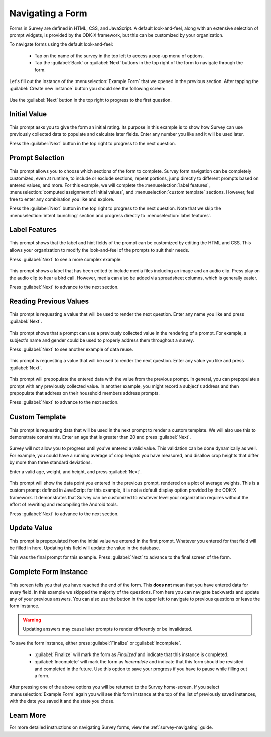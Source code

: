 .. spelling::
  prepopulate
  prepopulated

Navigating a Form
========================

.. _survey-sample-app-navigating-form:

Forms in Survey are defined in HTML, CSS, and JavaScript. A default look-and-feel, along with an extensive selection of prompt widgets, is provided by the ODK-X framework, but this can be customized by your organization.

To navigate forms using the default look-and-feel:

  - Tap on the name of the survey in the top left to access a pop-up menu of options.
  - Tap the :guilabel:`Back` or :guilabel:`Next` buttons in the top right of the form to navigate through the form.

Let's fill out the instance of the :menuselection:`Example Form` that we opened in the previous section. After tapping the :guilabel:`Create new instance` button you should see the following screen:

  .. image:: /img/survey-sample-app/survey-example-start.*
    :alt: Survey Example Form Start Screen
    :class: device-screen-vertical

Use the :guilabel:`Next` button in the top right to progress to the first question.

.. _survey-sample-app-initial-value:

Initial Value
--------------------

  .. image:: /img/survey-sample-app/survey-example-initial-rating.*
    :alt: Survey Example Form Initial Rating
    :class: device-screen-vertical

This prompt asks you to give the form an initial rating. Its purpose in this example is to show how Survey can use previously collected data to populate and calculate later fields. Enter any number you like and it will be used later.

Press the :guilabel:`Next` button in the top right to progress to the next question.

.. _survey-sample-app-prompt-selection:

Prompt Selection
-----------------------

  .. image:: /img/survey-sample-app/survey-example-prompt-selection.*
    :alt: Survey Example Form Prompt Selection
    :class: device-screen-vertical

This prompt allows you to choose which sections of the form to complete. Survey form navigation can be completely customized, even at runtime, to include or exclude sections, repeat portions, jump directly to different prompts based on entered values, and more. For this example, we will complete the :menuselection:`label features`, :menuselection:`computed assignment of initial values`, and :menuselection:`custom template` sections. However, feel free to enter any combination you like and explore.

Press the :guilabel:`Next` button in the top right to progress to the next question. Note that we skip the :menuselection:`intent launching` section and progress directly to :menuselection:`label features`.

.. _survey-sample-app-label-features:

Label Features
----------------------

  .. image:: /img/survey-sample-app/survey-example-label-html.*
    :alt: Survey Example Form Label Customization
    :class: device-screen-vertical

This prompt shows that the label and hint fields of the prompt can be customized by editing the HTML and CSS. This allows your organization to modify the look-and-feel of the prompts to suit their needs.

Press :guilabel:`Next` to see a more complex example:

  .. image:: /img/survey-sample-app/survey-example-label-media.*
    :alt: Survey Example Form Label Customization
    :class: device-screen-vertical

This prompt shows a label that has been edited to include media files including an image and an audio clip. Press play on the audio clip to hear a bird call. However, media can also be added via spreadsheet columns, which is generally easier.

Press :guilabel:`Next` to advance to the next section.

.. _survey-sample-app-reuse-values:

Reading Previous Values
---------------------------

  .. image:: /img/survey-sample-app/survey-example-name-prompt.*
    :alt: Survey Example Form Name Prompt
    :class: device-screen-vertical

This prompt is requesting a value that will be used to render the next question. Enter any name you like and press :guilabel:`Next`.

  .. image:: /img/survey-sample-app/survey-example-name-use.*
    :alt: Survey Example Form Name Used
    :class: device-screen-vertical

This prompt shows that a prompt can use a previously collected value in the rendering of a prompt. For example, a subject's name and gender could be used to properly address them throughout a survey.

Press :guilabel:`Next` to see another example of data reuse.

  .. image:: /img/survey-sample-app/survey-example-coffee-prompt.*
    :alt: Survey Example Form Coffee Prompt
    :class: device-screen-vertical

This prompt is requesting a value that will be used to render the next question. Enter any value you like and press :guilabel:`Next`.

  .. image:: /img/survey-sample-app/survey-example-coffee-autofill.*
    :alt: Survey Example Form Coffee Autofill
    :class: device-screen-vertical

This prompt will prepopulate the entered data with the value from the previous prompt. In general, you can prepopulate a prompt with any previously collected value. In another example, you might record a subject's address and then prepopulate that address on their household members address prompts.

Press :guilabel:`Next` to advance to the next section.

.. _survey-sample-app-custom-template:

Custom Template
-----------------------

  .. image:: /img/survey-sample-app/survey-example-graph-prompt.*
    :alt: Survey Example Form Graph Prompt
    :class: device-screen-vertical

This prompt is requesting data that will be used in the next prompt to render a custom template. We will also use this to demonstrate constraints. Enter an age that is greater than 20 and press :guilabel:`Next`.

  .. image:: /img/survey-sample-app/survey-example-graph-validate.*
    :alt: Survey Example Form Graph Validate
    :class: device-screen-vertical

Survey will not allow you to progress until you've entered a valid value. This validation can be done dynamically as well. For example, you could have a running average of crop heights you have measured, and disallow crop heights that differ by more than three standard deviations.

Enter a valid age, weight, and height, and press :guilabel:`Next`.

  .. image:: /img/survey-sample-app/survey-example-graph-render.*
    :alt: Survey Example Form Graph Render
    :class: device-screen-vertical

This prompt will show the data point you entered in the previous prompt, rendered on a plot of average weights. This is a custom prompt defined in JavaScript for this example, it is not a default display option provided by the ODK-X framework. It demonstrates that Survey can be customized to whatever level your organization requires without the effort of rewriting and recompiling the Android tools.

Press :guilabel:`Next` to advance to the next section.

.. _survey-sample-app-update-value:

Update Value
---------------------

  .. image:: /img/survey-sample-app/survey-example-update-value.*
    :alt: Survey Example Form Update Value
    :class: device-screen-vertical

This prompt is prepopulated from the initial value we entered in the first prompt. Whatever you entered for that field will be filled in here. Updating this field will update the value in the database.

This was the final prompt for this example. Press :guilabel:`Next` to advance to the final screen of the form.

.. _survey-sample-app-complete:

Complete Form Instance
------------------------------

  .. image:: /img/survey-sample-app/survey-example-finish.*
    :alt: Survey Example Form Complete
    :class: device-screen-vertical

This screen tells you that you have reached the end of the form. This **does not** mean that you have entered data for every field. In this example we skipped the majority of the questions. From here you can navigate backwards and update any of your previous answers. You can also use the button in the upper left to navigate to previous questions or leave the form instance.

.. warning::

  Updating answers may cause later prompts to render differently or be invalidated.

To save the form instance, either press :guilabel:`Finalize` or :guilabel:`Incomplete`.

  - :guilabel:`Finalize` will mark the form as *Finalized* and indicate that this instance is completed.
  - :guilabel:`Incomplete` will mark the form as *Incomplete* and indicate that this form should be revisited and completed in the future. Use this option to save your progress if you have to pause while filling out a form.

After pressing one of the above options you will be returned to the Survey home-screen. If you select :menuselection:`Example Form` again you will see this form instance at the top of the list of previously saved instances, with the date you saved it and the state you chose.

.. _survey-sample-app-navigating-learn-more:

Learn More
-------------------

For more detailed instructions on navigating Survey forms, view the :ref:`survey-navigating` guide.


